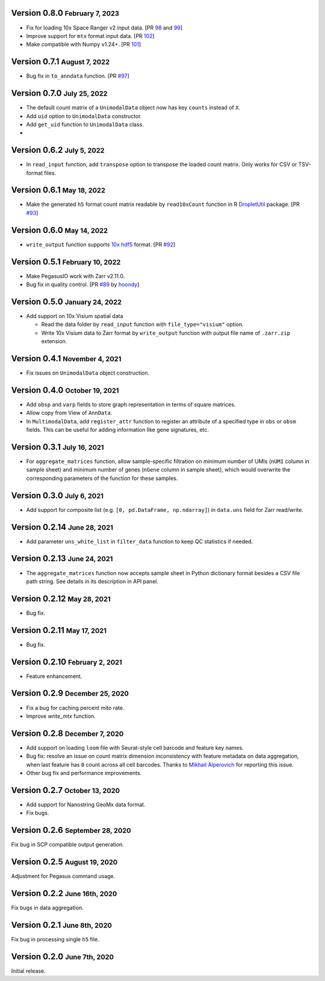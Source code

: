 .. role:: small

Version 0.8.0 :small:`February 7, 2023`
----------------------------------------

- Fix for loading 10x Space Ranger v2 input data. [PR `98 <https://github.com/lilab-bcb/pegasusio/pull/98>`_ and `99 <https://github.com/lilab-bcb/pegasusio/pull/99>`_]
- Improve support for ``mtx`` format input data. [PR `102 <https://github.com/lilab-bcb/pegasusio/pull/102>`_]
- Make compatible with Numpy v1.24+. [PR `101 <https://github.com/lilab-bcb/pegasusio/pull/101>`_]

Version 0.7.1 :small:`August 7, 2022`
-------------------------------------

- Bug fix in ``to_anndata`` function. [PR `#97 <https://github.com/lilab-bcb/pegasusio/pull/97>`_]

Version 0.7.0 :small:`July 25, 2022`
-------------------------------------

- The default count matrix of a ``UnimodalData`` object now has key ``counts`` instead of ``X``.
- Add ``uid`` option to ``UnimodalData`` constructor.
- Add ``get_uid`` function to ``UnimodalData`` class.
-

Version 0.6.2 :small:`July 5, 2022`
-------------------------------------

- In ``read_input`` function, add ``transpose`` option to transpose the loaded count matrix. Only works for CSV or TSV-format files.

Version 0.6.1 :small:`May 18, 2022`
-------------------------------------

- Make the generated ``h5`` format count matrix readable by ``read10xCount`` function in R `DropletUtil <https://bioconductor.org/packages/release/bioc/html/DropletUtils.html>`_ package. [PR `#93 <https://github.com/lilab-bcb/pegasusio/pull/93>`_]

Version 0.6.0 :small:`May 14, 2022`
-------------------------------------

- ``write_output`` function supports `10x hdf5 <https://support.10xgenomics.com/single-cell-gene-expression/software/pipelines/latest/advanced/h5_matrices>`_ format. [PR `#92 <https://github.com/lilab-bcb/pegasusio/pull/92>`_]

Version 0.5.1 :small:`February 10, 2022`
------------------------------------------

- Make PegasusIO work with Zarr v2.11.0.
- Bug fix in quality control. [PR `#89 <https://github.com/klarman-cell-observatory/pegasusio/pull/89>`_ by `hoondy <https://github.com/hoondy>`_]

Version 0.5.0 :small:`January 24, 2022`
-----------------------------------------

- Add support on 10x Visium spatial data

  - Read the data folder by ``read_input`` function with ``file_type="visium"`` option.

  - Write 10x Visium data to Zarr format by ``write_output`` function with output file name of ``.zarr.zip`` extension.

Version 0.4.1 :small:`November 4, 2021`
----------------------------------------

- Fix issues on ``UnimodalData`` object construction.

Version 0.4.0 :small:`October 19, 2021`
-----------------------------------------

- Add ``obsp`` and ``varp`` fields to store graph representation in terms of square matrices.
- Allow copy from View of ``AnnData``.
- In ``MultimodalData``, add ``register_attr`` function to register an attribute of a specified type in ``obs`` or ``obsm`` fields. This can be useful for adding information like gene signatures, etc.

Version 0.3.1 :small:`July 16, 2021`
--------------------------------------

- For ``aggregate_matrices`` function, allow sample-specific filtration on minimum number of UMIs (``nUMI`` column in sample sheet) and minimum number of genes (``nGene`` column in sample sheet), which would overwrite the corresponding parameters of the function for these samples.

Version 0.3.0 :small:`July 6, 2021`
-------------------------------------

- Add support for composite list (e.g. ``[0, pd.DataFrame, np.ndarray]``) in ``data.uns`` field for Zarr read/write.

Version 0.2.14 :small:`June 28, 2021`
---------------------------------------

- Add parameter ``uns_white_list`` in ``filter_data`` function to keep QC statistics if needed.

Version 0.2.13 :small:`June 24, 2021`
---------------------------------------

- The ``aggregate_matrices`` function now accepts sample sheet in Python dictionary format besides a CSV file path string. See details in its description in API panel.

Version 0.2.12 :small:`May 28, 2021`
---------------------------------------

- Bug fix.

Version 0.2.11 :small:`May 17, 2021`
--------------------------------------

- Bug fix.

Version 0.2.10 :small:`February 2, 2021`
-------------------------------------------

- Feature enhancement.

Version 0.2.9 :small:`December 25, 2020`
------------------------------------------

- Fix a bug for caching percent mito rate.
- Improve `write_mtx` function.

Version 0.2.8 :small:`December 7, 2020`
-----------------------------------------

- Add support on loading ``loom`` file with Seurat-style cell barcode and feature key names.
- Bug fix: resolve an issue on count matrix dimension inconsistency with feature metadata on data aggregation, when last feature has ``0`` count across all cell barcodes. Thanks to `Mikhail Alperovich <misha.alperovich1@gmail.com>`_ for reporting this issue.
- Other bug fix and performance improvements.

Version 0.2.7 :small:`October 13, 2020`
-----------------------------------------

- Add support for Nanostring GeoMx data format.
- Fix bugs.

Version 0.2.6 :small:`September 28, 2020`
-------------------------------------------

Fix bug in SCP compatible output generation.

Version 0.2.5 :small:`August 19, 2020`
----------------------------------------
Adjustment for Pegasus command usage.

Version 0.2.2 :small:`June 16th, 2020`
----------------------------------------
Fix bugs in data aggregation.

Version 0.2.1 :small:`June 8th, 2020`
---------------------------------------
Fix bug in processing single ``h5`` file.

Version 0.2.0 :small:`June 7th, 2020`
---------------------------------------
Initial release.
